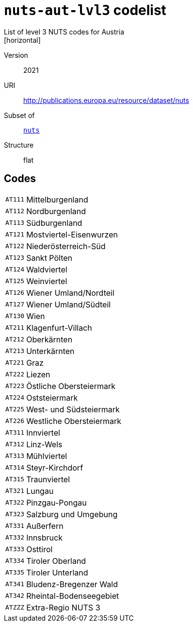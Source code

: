= `nuts-aut-lvl3` codelist
List of level 3 NUTS codes for Austria
[horizontal]
Version:: 2021
URI:: http://publications.europa.eu/resource/dataset/nuts
Subset of:: xref:code-lists/nuts.adoc[`nuts`]
Structure:: flat

== Codes
[horizontal]
  `AT111`::: Mittelburgenland
  `AT112`::: Nordburgenland
  `AT113`::: Südburgenland
  `AT121`::: Mostviertel-Eisenwurzen
  `AT122`::: Niederösterreich-Süd
  `AT123`::: Sankt Pölten
  `AT124`::: Waldviertel
  `AT125`::: Weinviertel
  `AT126`::: Wiener Umland/Nordteil
  `AT127`::: Wiener Umland/Südteil
  `AT130`::: Wien
  `AT211`::: Klagenfurt-Villach
  `AT212`::: Oberkärnten
  `AT213`::: Unterkärnten
  `AT221`::: Graz
  `AT222`::: Liezen
  `AT223`::: Östliche Obersteiermark
  `AT224`::: Oststeiermark
  `AT225`::: West- und Südsteiermark
  `AT226`::: Westliche Obersteiermark
  `AT311`::: Innviertel
  `AT312`::: Linz-Wels
  `AT313`::: Mühlviertel
  `AT314`::: Steyr-Kirchdorf
  `AT315`::: Traunviertel
  `AT321`::: Lungau
  `AT322`::: Pinzgau-Pongau
  `AT323`::: Salzburg und Umgebung
  `AT331`::: Außerfern
  `AT332`::: Innsbruck
  `AT333`::: Osttirol
  `AT334`::: Tiroler Oberland
  `AT335`::: Tiroler Unterland
  `AT341`::: Bludenz-Bregenzer Wald
  `AT342`::: Rheintal-Bodenseegebiet
  `ATZZZ`::: Extra-Regio NUTS 3
